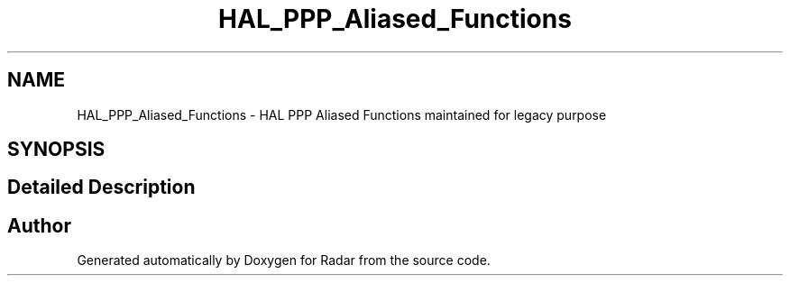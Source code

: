 .TH "HAL_PPP_Aliased_Functions" 3 "Version 1.0.0" "Radar" \" -*- nroff -*-
.ad l
.nh
.SH NAME
HAL_PPP_Aliased_Functions \- HAL PPP Aliased Functions maintained for legacy purpose
.SH SYNOPSIS
.br
.PP
.SH "Detailed Description"
.PP 

.SH "Author"
.PP 
Generated automatically by Doxygen for Radar from the source code\&.
